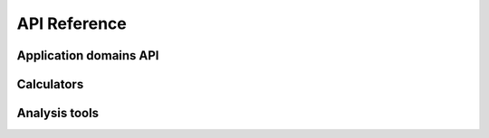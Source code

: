 API Reference
=============

Application domains API
-----------------------

.. autosummary::
   :toctree: generated
   :recursive:

   matscipy.elasticity
   matscipy.dislocation
   matscipy.fracture_mechanics


Calculators
-----------

.. autosummary::
   :toctree: generated
   :recursive:

   matscipy.calculators.calculator
   matscipy.calculators.pair_potential.PairPotential
   matscipy.calculators.polydisperse.Polydisperse
   matscipy.calculators.mcfm.MultiClusterForceMixingPotential
   matscipy.calculators.eam.EAM
   matscipy.calculators.ewald.Ewald
   matscipy.calculators.manybody.Manybody

Analysis tools
--------------

.. autosummary::
   :toctree: generated
   :recursive:

   matscipy.neighbours
   matscipy.numerical
